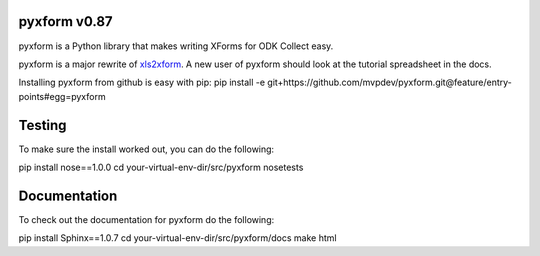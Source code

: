 pyxform v0.87
=============

pyxform is a Python library that makes writing XForms for ODK Collect
easy.

pyxform is a major rewrite of `xls2xform
<http://github.com/mvpdev/xls2xform/>`_. A new user of pyxform should
look at the tutorial spreadsheet in the docs.

Installing pyxform from github is easy with pip:
pip install -e git+https://github.com/mvpdev/pyxform.git@feature/entry-points#egg=pyxform

Testing
=======
To make sure the install worked out, you can do the following:

pip install nose==1.0.0
cd your-virtual-env-dir/src/pyxform
nosetests

Documentation
=============
To check out the documentation for pyxform do the following:

pip install Sphinx==1.0.7
cd your-virtual-env-dir/src/pyxform/docs
make html

